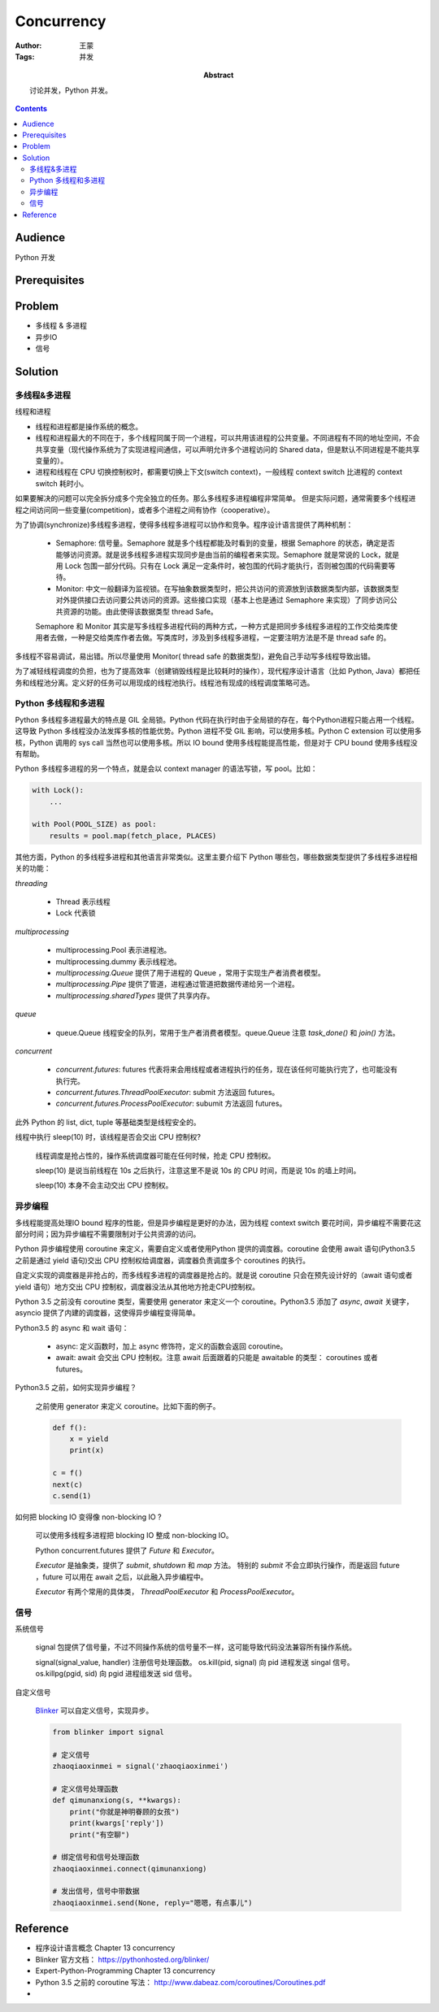 ===========
Concurrency
===========

:Author: 王蒙
:Tags: 并发

:abstract:

    讨论并发，Python 并发。

.. contents::

Audience
========

Python 开发

Prerequisites
=============

Problem
=======

- 多线程 & 多进程
- 异步IO
- 信号

Solution
========

多线程&多进程
~~~~~~~~~~~~~~~~~~~~~~~~~~

线程和进程

- 线程和进程都是操作系统的概念。
- 线程和进程最大的不同在于，多个线程同属于同一个进程，可以共用该进程的公共变量。不同进程有不同的地址空间，不会共享变量（现代操作系统为了实现进程间通信，可以声明允许多个进程访问的 Shared data，但是默认不同进程是不能共享变量的）。
- 进程和线程在 CPU 切换控制权时，都需要切换上下文(switch context)，一般线程 context switch 比进程的 context switch 耗时小。


如果要解决的问题可以完全拆分成多个完全独立的任务。那么多线程多进程编程非常简单。
但是实际问题，通常需要多个线程进程之间访问同一些变量(competition)，或者多个进程之间有协作（cooperative）。

为了协调(synchronize)多线程多进程，使得多线程多进程可以协作和竞争。程序设计语言提供了两种机制：

    - Semaphore: 信号量。Semaphore 就是多个线程都能及时看到的变量，根据 Semaphore 的状态，确定是否能够访问资源。就是说多线程多进程实现同步是由当前的编程者来实现。Semaphore 就是常说的 Lock，就是用 Lock 包围一部分代码。只有在 Lock 满足一定条件时，被包围的代码才能执行，否则被包围的代码需要等待。

    - Monitor: 中文一般翻译为监视锁。在写抽象数据类型时，把公共访问的资源放到该数据类型内部，该数据类型对外提供接口去访问要公共访问的资源。这些接口实现（基本上也是通过 Semaphore 来实现）了同步访问公共资源的功能。由此使得该数据类型 thread Safe。

    Semaphore 和 Monitor 其实是写多线程多进程代码的两种方式，一种方式是把同步多线程多进程的工作交给类库使用者去做，一种是交给类库作者去做。写类库时，涉及到多线程多进程，一定要注明方法是不是 thread safe 的。

多线程不容易调试，易出错。所以尽量使用 Monitor( thread safe 的数据类型)，避免自己手动写多线程导致出错。

为了减轻线程调度的负担，也为了提高效率（创建销毁线程是比较耗时的操作），现代程序设计语言（比如 Python, Java）都把任务和线程池分离。定义好的任务可以用现成的线程池执行。线程池有现成的线程调度策略可选。


Python 多线程和多进程
~~~~~~~~~~~~~~~~~~~~~~~~~~

Python 多线程多进程最大的特点是 GIL 全局锁。Python 代码在执行时由于全局锁的存在，每个Python进程只能占用一个线程。这导致 Python 多线程没办法发挥多核的性能优势。Python 进程不受 GIL 影响，可以使用多核。Python C extension 可以使用多核，Python 调用的 sys call 当然也可以使用多核。所以 IO bound 使用多线程能提高性能，但是对于 CPU bound 使用多线程没有帮助。

Python 多线程多进程的另一个特点，就是会以 context manager 的语法写锁，写 pool。比如：

.. code-block::

    with Lock():
        ...

    with Pool(POOL_SIZE) as pool:
        results = pool.map(fetch_place, PLACES)


其他方面，Python 的多线程多进程和其他语言非常类似。这里主要介绍下 Python 哪些包，哪些数据类型提供了多线程多进程相关的功能：


`threading`

    - Thread 表示线程
    - Lock 代表锁

`multiprocessing`

    - multiprocessing.Pool 表示进程池。
    - multiprocessing.dummy 表示线程池。
    - `multiprocessing.Queue` 提供了用于进程的 Queue ，常用于实现生产者消费者模型。
    - `multiprocessing.Pipe` 提供了管道，进程通过管道把数据传递给另一个进程。
    - `multiprocessing.sharedTypes` 提供了共享内存。

`queue`

    - queue.Queue 线程安全的队列，常用于生产者消费者模型。queue.Queue 注意 `task_done()` 和 `join()` 方法。

`concurrent`

    - `concurrent.futures`: futures 代表将来会用线程或者进程执行的任务，现在该任何可能执行完了，也可能没有执行完。
    - `concurrent.futures.ThreadPoolExecutor`: submit 方法返回 futures。
    - `concurrent.futures.ProcessPoolExecutor`: subumit 方法返回 futures。

此外 Python 的 list, dict, tuple 等基础类型是线程安全的。


线程中执行 sleep(10) 时，该线程是否会交出 CPU 控制权?

    线程调度是抢占性的，操作系统调度器可能在任何时候，抢走 CPU 控制权。

    sleep(10) 是说当前线程在 10s 之后执行，注意这里不是说 10s 的 CPU 时间，而是说 10s 的墙上时间。

    sleep(10) 本身不会主动交出 CPU 控制权。


异步编程
~~~~~~~~~~~

多线程能提高处理IO bound 程序的性能，但是异步编程是更好的办法，因为线程 context switch 要花时间，异步编程不需要花这部分时间；因为异步编程不需要限制对于公共资源的访问。

Python 异步编程使用 coroutine 来定义，需要自定义或者使用Python 提供的调度器。coroutine 会使用 await 语句(Python3.5 之前是通过 yield 语句)交出 CPU 控制权给调度器，调度器负责调度多个 coroutines 的执行。

自定义实现的调度器是非抢占的，而多线程多进程的调度器是抢占的。就是说 coroutine 只会在预先设计好的（await 语句或者 yield 语句）地方交出 CPU 控制权，调度器没法从其他地方抢走CPU控制权。

Python 3.5 之前没有 coroutine 类型，需要使用 generator 来定义一个 coroutine。Python3.5 添加了 `async`, `await` 关键字， asyncio 提供了内建的调度器，这使得异步编程变得简单。

Python3.5 的 async 和 wait 语句：

    - async: 定义函数时，加上 async 修饰符，定义的函数会返回 coroutine。
    - await: await 会交出 CPU 控制权。注意 await 后面跟着的只能是 awaitable 的类型： coroutines 或者 futures。


Python3.5 之前，如何实现异步编程？

    之前使用 generator 来定义 coroutine。比如下面的例子。

    .. code-block::

        def f():
            x = yield
            print(x)

        c = f()
        next(c)
        c.send(1)


如何把 blocking IO 变得像 non-blocking IO ?

    可以使用多线程多进程把 blocking IO 整成 non-blocking IO。

    Python concurrent.futures 提供了 `Future` 和 `Executor`。

    `Executor` 是抽象类，提供了 `submit`, `shutdown` 和 `map` 方法。 特别的 `submit` 不会立即执行操作，而是返回 future ，future 可以用在 await 之后，以此融入异步编程中。

    `Executor` 有两个常用的具体类， `ThreadPoolExecutor` 和 `ProcessPoolExecutor`。


信号
~~~~~~~~~

系统信号

    signal 包提供了信号量，不过不同操作系统的信号量不一样，这可能导致代码没法兼容所有操作系统。

    signal(signal_value, handler) 注册信号处理函数。
    os.kill(pid, signal) 向 pid 进程发送 singal 信号。
    os.killpg(pgid, sid) 向 pgid 进程组发送 sid 信号。

自定义信号

    `Blinker`_ 可以自定义信号，实现异步。

    .. code-block::

        from blinker import signal

        # 定义信号
        zhaoqiaoxinmei = signal('zhaoqiaoxinmei')

        # 定义信号处理函数
        def qimunanxiong(s, **kwargs):
            print("你就是神明眷顾的女孩")
            print(kwargs['reply'])
            print("有空聊")

        # 绑定信号和信号处理函数
        zhaoqiaoxinmei.connect(qimunanxiong)

        # 发出信号，信号中带数据
        zhaoqiaoxinmei.send(None, reply="嗯嗯，有点事儿")



Reference
=========


- 程序设计语言概念 Chapter 13 concurrency
- Blinker 官方文档： https://pythonhosted.org/blinker/
- Expert-Python-Programming Chapter 13 concurrency
- Python 3.5 之前的 coroutine 写法： http://www.dabeaz.com/coroutines/Coroutines.pdf
-


.. _Blinker: https://pythonhosted.org/blinker/